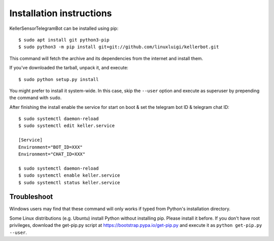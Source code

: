 =========================
Installation instructions
=========================

KellerSensorTelegramBot can be installed using pip::

    $ sudo apt install git python3-pip
    $ sudo python3 -m pip install git+git://github.com/linuxluigi/kellerbot.git

This command will fetch the archive and its dependencies from the internet and
install them. 

If you've downloaded the tarball, unpack it, and execute::

    $ sudo python setup.py install

You might prefer to install it system-wide. In this case, skip the ``--user``
option and execute as superuser by prepending the command with ``sudo``.

After finishing the install enable the service for start on boot & set the telegram bot ID & telegram chat ID::

    $ sudo systemctl daemon-reload
    $ sudo systemctl edit keller.service

    [Service]
    Environment="BOT_ID=XXX"
    Environment="CHAT_ID=XXX"

    $ sudo systemctl daemon-reload
    $ sudo systemctl enable keller.service
    $ sudo systemctl status keller.service

Troubleshoot
------------

Windows users may find that these command will only works if typed from Python's
installation directory.

Some Linux distributions (e.g. Ubuntu) install Python without installing pip.
Please install it before. If you don't have root privileges, download the
get-pip.py script at https://bootstrap.pypa.io/get-pip.py and execute it as
``python get-pip.py --user``.